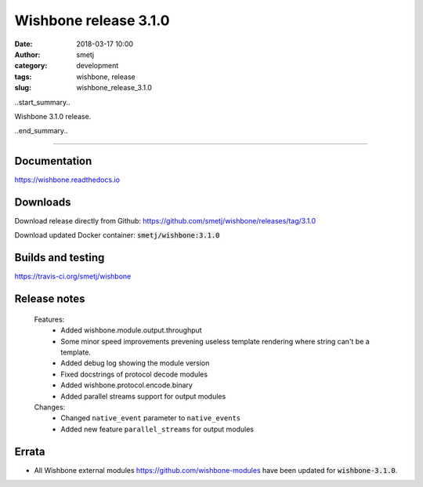 Wishbone release 3.1.0
######################
:date: 2018-03-17 10:00
:author: smetj
:category: development
:tags: wishbone, release
:slug: wishbone_release_3.1.0

.. role:: text(code)
   :language: text

..start_summary..

Wishbone 3.1.0 release.

..end_summary..


----

Documentation
-------------

https://wishbone.readthedocs.io


Downloads
---------

Download release directly from Github: https://github.com/smetj/wishbone/releases/tag/3.1.0

Download updated Docker container: :text:`smetj/wishbone:3.1.0`


Builds and testing
------------------

https://travis-ci.org/smetj/wishbone


Release notes
-------------

    Features:
        - Added wishbone.module.output.throughput
        - Some minor speed improvements prevening useless template rendering where
          string can't be a template.
        - Added debug log showing the module version
        - Fixed docstrings of protocol decode modules
        - Added wishbone.protocol.encode.binary
        - Added parallel streams support for output modules

    Changes:
        - Changed ``native_event`` parameter to ``native_events``
        - Added new feature ``parallel_streams`` for output modules


Errata
------

- All Wishbone external modules https://github.com/wishbone-modules have been
  updated for :text:`wishbone-3.1.0`.
